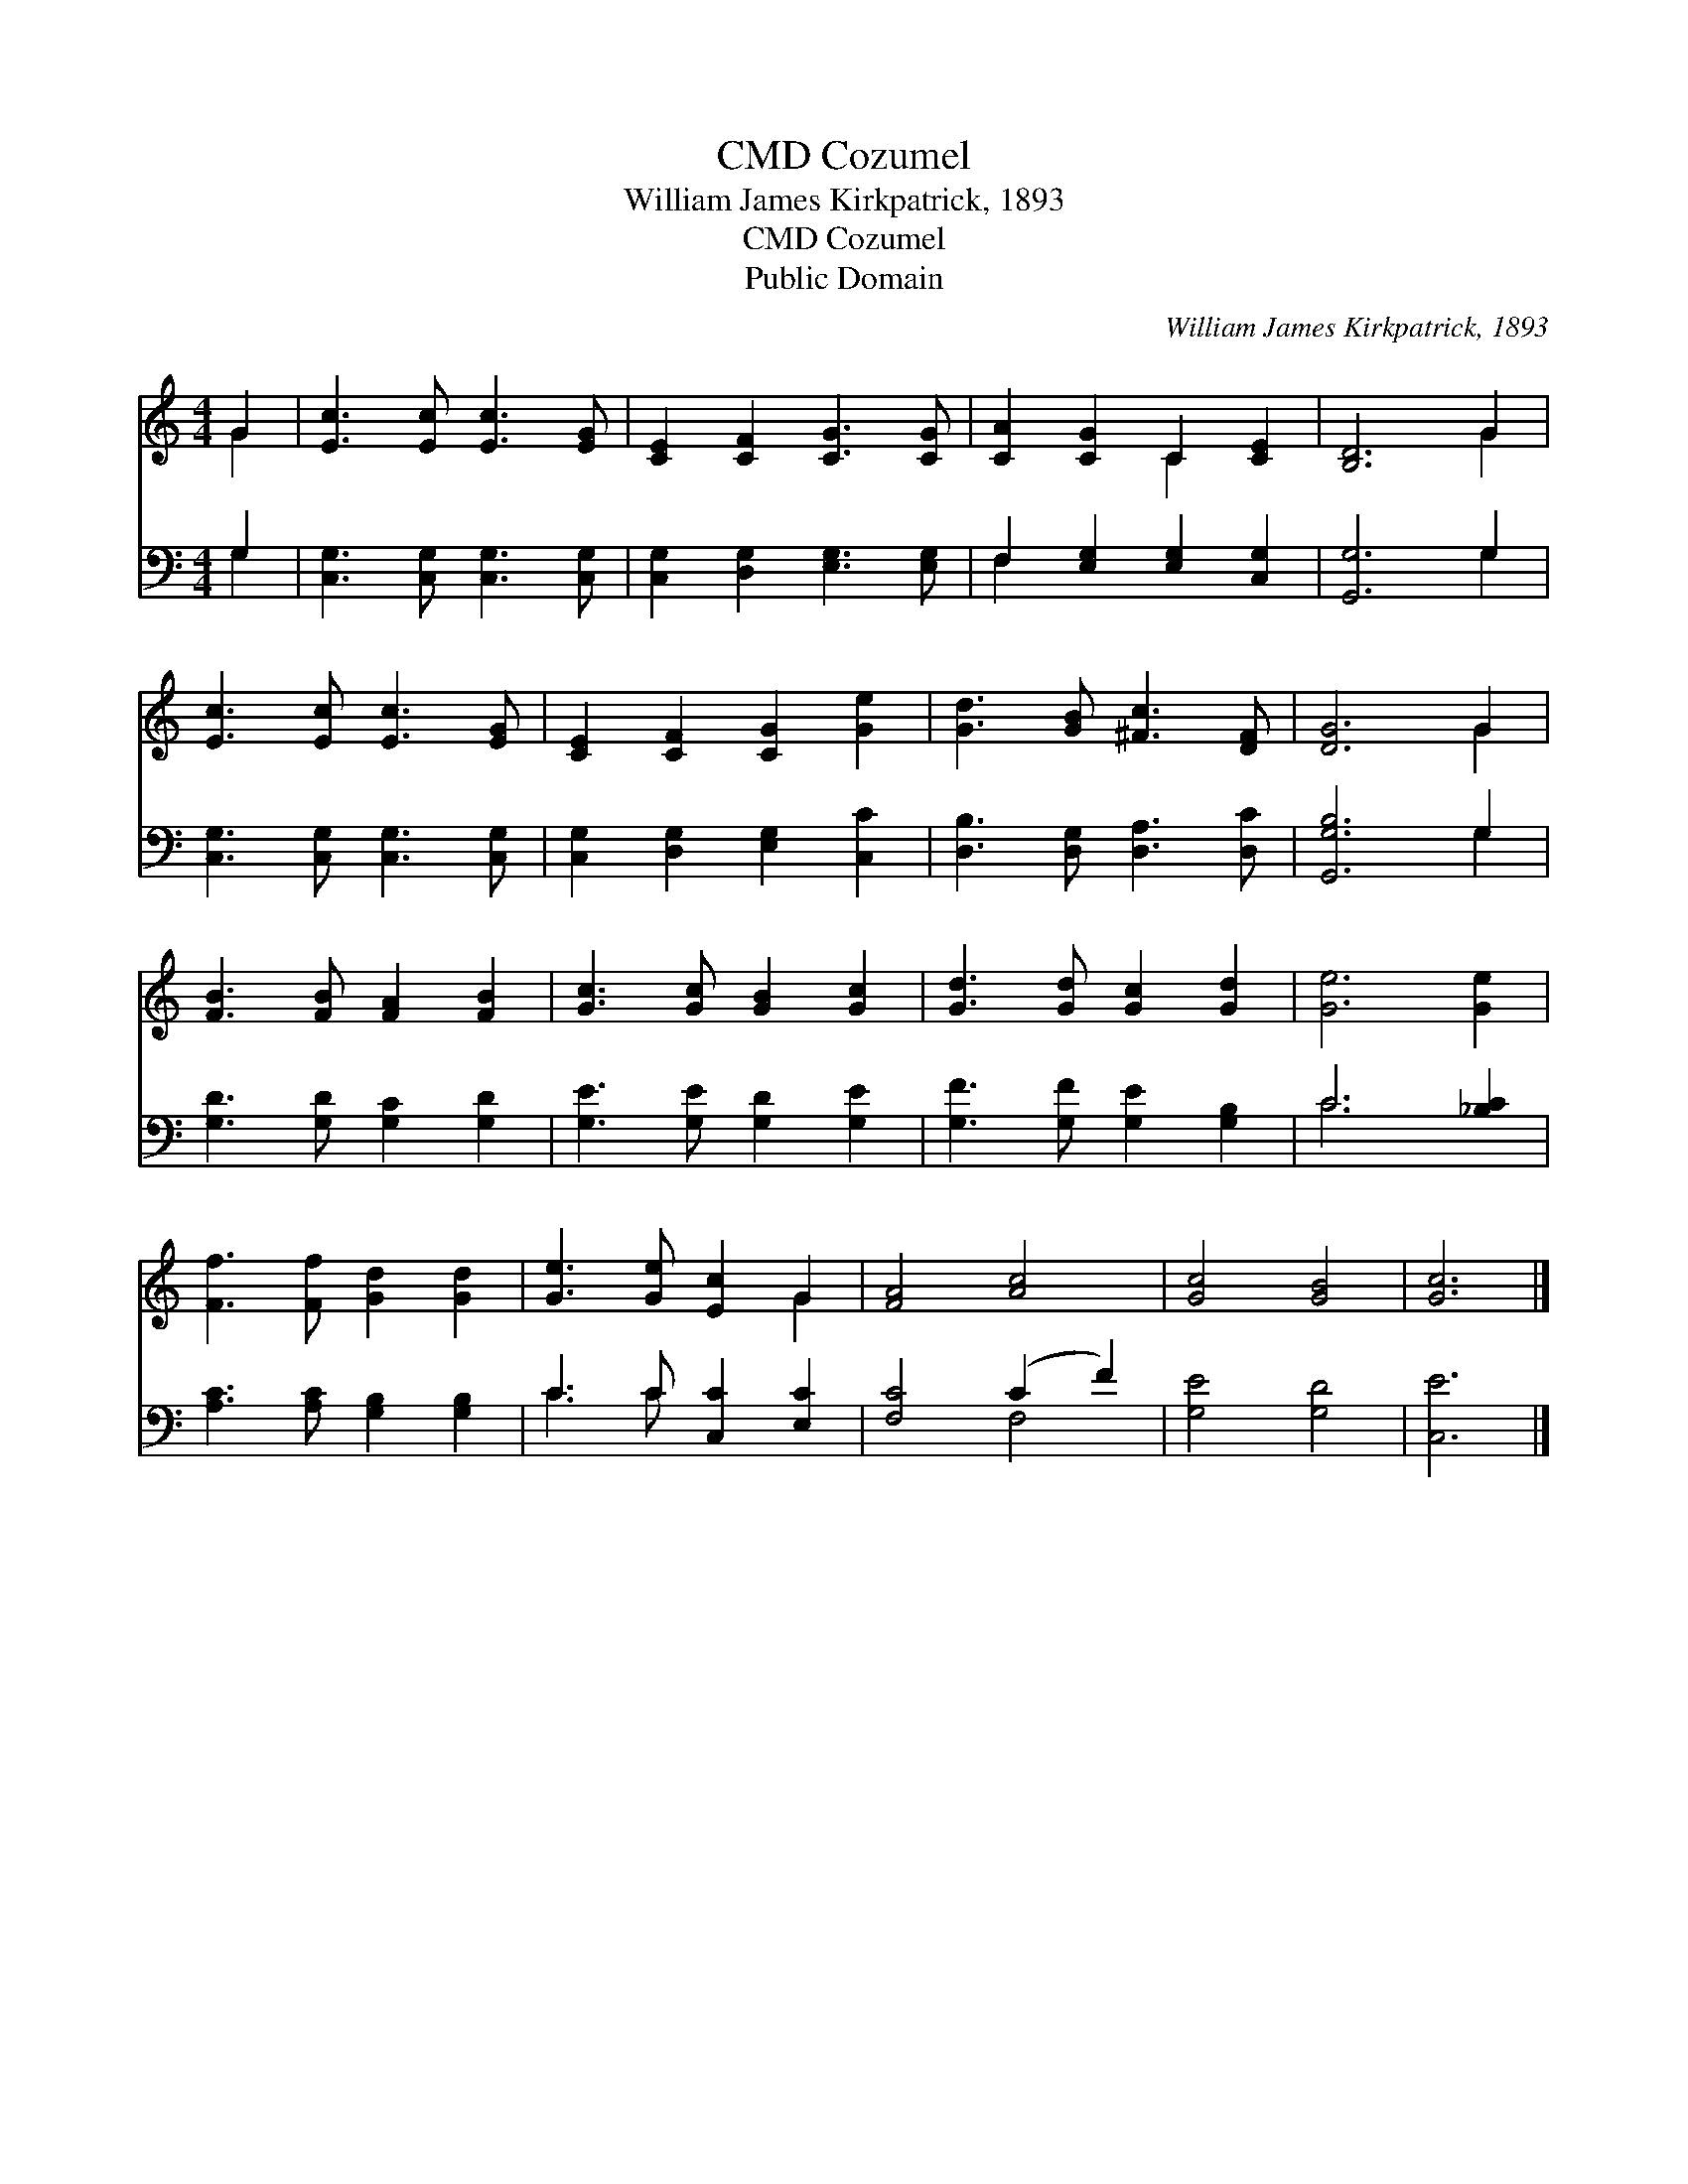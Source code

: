 X:1
T:Cozumel, CMD
T:William James Kirkpatrick, 1893
T:Cozumel, CMD
T:Public Domain
C:William James Kirkpatrick, 1893
Z:Public Domain
%%score ( 1 2 ) ( 3 4 )
L:1/8
M:4/4
K:C
V:1 treble 
V:2 treble 
V:3 bass 
V:4 bass 
V:1
 G2 | [Ec]3 [Ec] [Ec]3 [EG] | [CE]2 [CF]2 [CG]3 [CG] | [CA]2 [CG]2 C2 [CE]2 | [B,D]6 G2 | %5
 [Ec]3 [Ec] [Ec]3 [EG] | [CE]2 [CF]2 [CG]2 [Ge]2 | [Gd]3 [GB] [^Fc]3 [DF] | [DG]6 G2 | %9
 [FB]3 [FB] [FA]2 [FB]2 | [Gc]3 [Gc] [GB]2 [Gc]2 | [Gd]3 [Gd] [Gc]2 [Gd]2 | [Ge]6 [Ge]2 | %13
 [Ff]3 [Ff] [Gd]2 [Gd]2 | [Ge]3 [Ge] [Ec]2 G2 | [FA]4 [Ac]4 | [Gc]4 [GB]4 | [Gc]6 |] %18
V:2
 G2 | x8 | x8 | x4 C2 x2 | x6 G2 | x8 | x8 | x8 | x6 G2 | x8 | x8 | x8 | x8 | x8 | x6 G2 | x8 | %16
 x8 | x6 |] %18
V:3
 G,2 | [C,G,]3 [C,G,] [C,G,]3 [C,G,] | [C,G,]2 [D,G,]2 [E,G,]3 [E,G,] | %3
 F,2 [E,G,]2 [E,G,]2 [C,G,]2 | [G,,G,]6 G,2 | [C,G,]3 [C,G,] [C,G,]3 [C,G,] | %6
 [C,G,]2 [D,G,]2 [E,G,]2 [C,C]2 | [D,B,]3 [D,G,] [D,A,]3 [D,C] | [G,,G,B,]6 G,2 | %9
 [G,D]3 [G,D] [G,C]2 [G,D]2 | [G,E]3 [G,E] [G,D]2 [G,E]2 | [G,F]3 [G,F] [G,E]2 [G,B,]2 | %12
 C6 [_B,C]2 | [A,C]3 [A,C] [G,B,]2 [G,B,]2 | C3 C [C,C]2 [E,C]2 | [F,C]4 (C2 F2) | [G,E]4 [G,D]4 | %17
 [C,E]6 |] %18
V:4
 G,2 | x8 | x8 | F,2 x6 | x6 G,2 | x8 | x8 | x8 | x6 G,2 | x8 | x8 | x8 | C6 x2 | x8 | C3 C x4 | %15
 x4 F,4 | x8 | x6 |] %18


